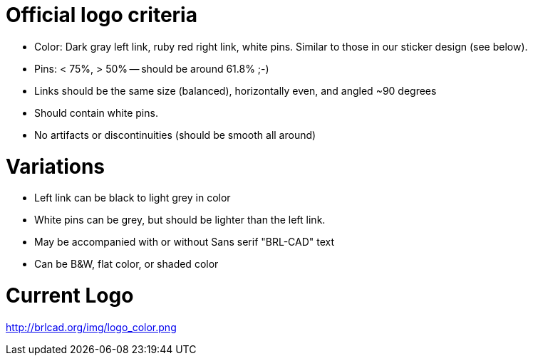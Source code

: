 = Official logo criteria
:doctype: book

* Color: Dark gray left link, ruby red right link, white pins. Similar
to those in our sticker design (see below).
* Pins: < 75%, > 50% -- should be around 61.8% ;-)
* Links should be the same size (balanced), horizontally even, and
angled ~90 degrees
* Should contain white pins.
* No artifacts or discontinuities (should be smooth all around)

= Variations

* Left link can be black to light grey in color
* White pins can be grey, but should be lighter than the left link.
* May be accompanied with or without Sans serif "BRL-CAD" text
* Can be B&W, flat color, or shaded color

= Current Logo

http://brlcad.org/img/logo_color.png
